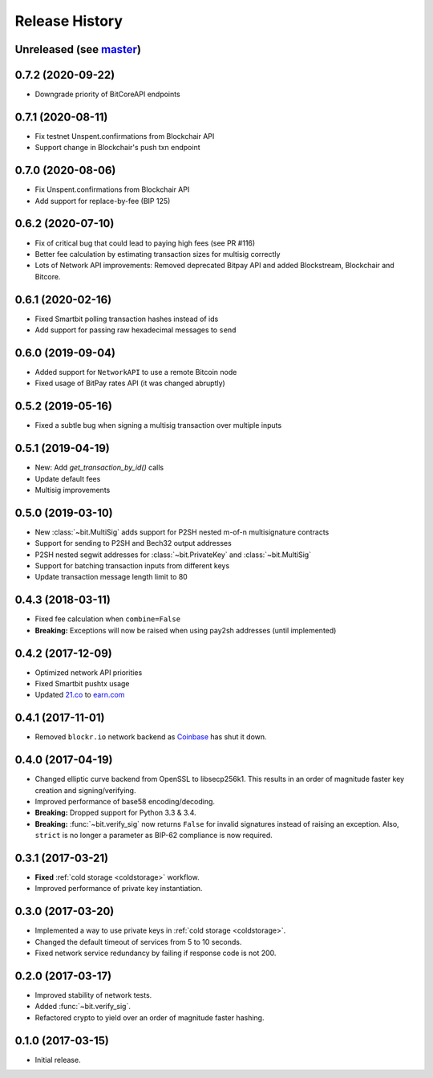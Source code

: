 Release History
===============

Unreleased (see `master <https://github.com/ofek/bit>`_)
--------------------------------------------------------

0.7.2 (2020-09-22)
------------------

- Downgrade priority of BitCoreAPI endpoints

0.7.1 (2020-08-11)
------------------

- Fix testnet Unspent.confirmations from Blockchair API
- Support change in Blockchair's push txn endpoint

0.7.0 (2020-08-06)
------------------

- Fix Unspent.confirmations from Blockchair API
- Add support for replace-by-fee (BIP 125)

0.6.2 (2020-07-10)
------------------

- Fix of critical bug that could lead to paying high fees (see PR #116)
- Better fee calculation by estimating transaction sizes for multisig correctly
- Lots of Network API improvements: Removed deprecated Bitpay API and added Blockstream, Blockchair and Bitcore.

0.6.1 (2020-02-16)
------------------

- Fixed Smartbit polling transaction hashes instead of ids
- Add support for passing raw hexadecimal messages to ``send``

0.6.0 (2019-09-04)
------------------

- Added support for ``NetworkAPI`` to use a remote Bitcoin node
- Fixed usage of BitPay rates API (it was changed abruptly)

0.5.2 (2019-05-16)
------------------

- Fixed a subtle bug when signing a multisig transaction over multiple inputs

0.5.1 (2019-04-19)
------------------

- New: Add `get_transaction_by_id()` calls
- Update default fees
- Multisig improvements

0.5.0 (2019-03-10)
------------------

- New :class:`~bit.MultiSig` adds support for P2SH nested m-of-n multisignature contracts
- Support for sending to P2SH and Bech32 output addresses
- P2SH nested segwit addresses for :class:`~bit.PrivateKey` and :class:`~bit.MultiSig`
- Support for batching transaction inputs from different keys
- Update transaction message length limit to 80

0.4.3 (2018-03-11)
------------------

- Fixed fee calculation when ``combine=False``
- **Breaking:** Exceptions will now be raised when using pay2sh addresses (until implemented)

0.4.2 (2017-12-09)
------------------

- Optimized network API priorities
- Fixed Smartbit pushtx usage
- Updated `21.co <https://www.21.co>`_ to `earn.com <https://www.earn.com>`_

0.4.1 (2017-11-01)
------------------

- Removed ``blockr.io`` network backend as `Coinbase <https://www.coinbase.com>`_ has shut it down.

0.4.0 (2017-04-19)
------------------

- Changed elliptic curve backend from OpenSSL to libsecp256k1. This results
  in an order of magnitude faster key creation and signing/verifying.
- Improved performance of base58 encoding/decoding.
- **Breaking:** Dropped support for Python 3.3 & 3.4.
- **Breaking:** :func:`~bit.verify_sig` now returns ``False`` for invalid
  signatures instead of raising an exception. Also, ``strict`` is no longer
  a parameter as BIP-62 compliance is now required.

0.3.1 (2017-03-21)
------------------

- **Fixed** :ref:`cold storage <coldstorage>` workflow.
- Improved performance of private key instantiation.

0.3.0 (2017-03-20)
------------------

- Implemented a way to use private keys in :ref:`cold storage <coldstorage>`.
- Changed the default timeout of services from 5 to 10 seconds.
- Fixed network service redundancy by failing if response code is not 200.

0.2.0 (2017-03-17)
------------------

- Improved stability of network tests.
- Added :func:`~bit.verify_sig`.
- Refactored crypto to yield over an order of magnitude faster hashing.

0.1.0 (2017-03-15)
------------------

- Initial release.
